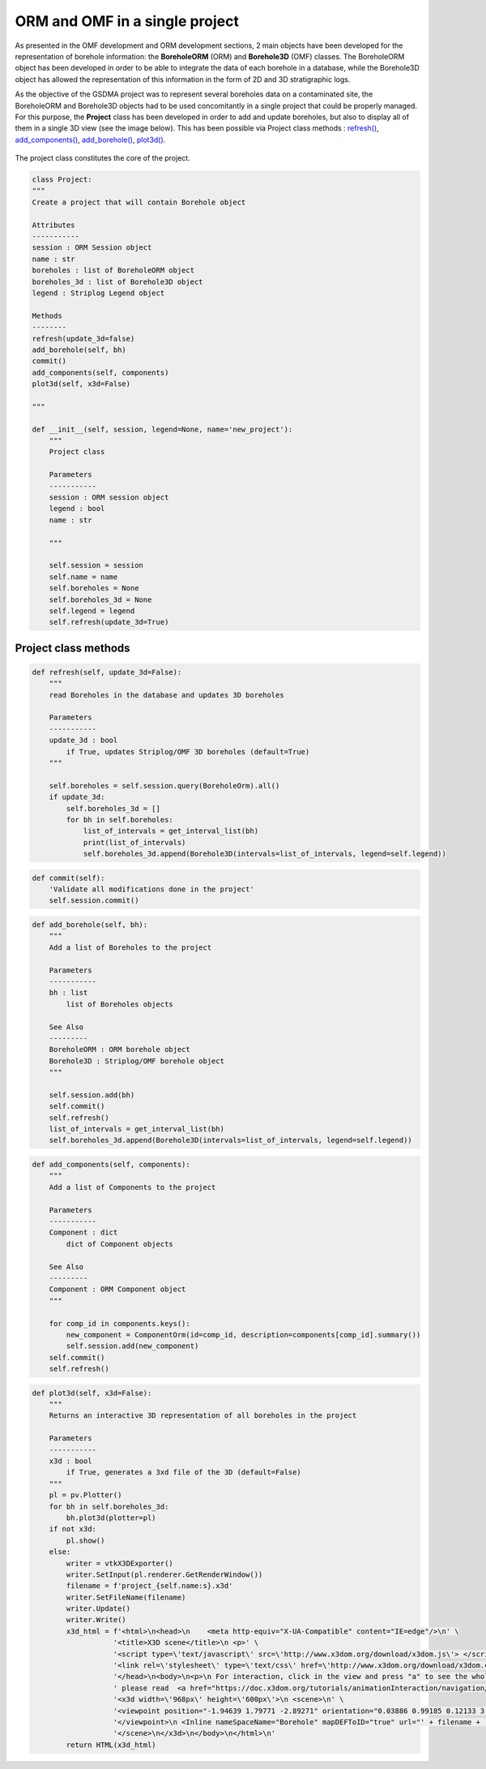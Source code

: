 ORM and OMF in a single project
===================================

As presented in the OMF development and ORM development sections, 2 main objects have been developed for the representation of borehole information: the **BoreholeORM** (ORM) and **Borehole3D** (OMF) classes. The BoreholeORM object has been developed in order to be able to integrate the data of each borehole in a database, while the Borehole3D object has allowed the representation of this information in the form of 2D and 3D stratigraphic logs.

As the objective of the GSDMA project was to represent several boreholes data on a contaminated site, the BoreholeORM and Borehole3D objects had to be used concomitantly in a single project that could be properly managed. For this purpose, the **Project** class has been developed in order to add and update boreholes, but also to display all of them in a single 3D view (see the image below). This has been possible via Project class methods : `refresh()`_, `add_components()`_, `add_borehole()`_, `plot3d()`_. 


.. figure:: figures/BH3D_display_multi.png
   :align: center
   :width: 500 px


The project class constitutes the core of the project.

.. code:: python

    class Project:
    """
    Create a project that will contain Borehole object
    
    Attributes
    -----------
    session : ORM Session object
    name : str
    boreholes : list of BoreholeORM object
    boreholes_3d : list of Borehole3D object
    legend : Striplog Legend object

    Methods
    --------
    refresh(update_3d=false)
    add_borehole(self, bh)
    commit()
    add_components(self, components)
    plot3d(self, x3d=False)
        
    """
    
    def __init__(self, session, legend=None, name='new_project'):
        """
        Project class
        
        Parameters
        -----------
        session : ORM session object
        legend : bool
        name : str
        
        """
        
        self.session = session
        self.name = name
        self.boreholes = None
        self.boreholes_3d = None
        self.legend = legend
        self.refresh(update_3d=True)


Project class methods
---------------------------

.. _refresh() :

.. code:: python

    def refresh(self, update_3d=False):
        """
        read Boreholes in the database and updates 3D boreholes
        
        Parameters
        -----------
        update_3d : bool
            if True, updates Striplog/OMF 3D boreholes (default=True)
        """
        
        self.boreholes = self.session.query(BoreholeOrm).all()
        if update_3d:
            self.boreholes_3d = []
            for bh in self.boreholes:
                list_of_intervals = get_interval_list(bh)
                print(list_of_intervals)
                self.boreholes_3d.append(Borehole3D(intervals=list_of_intervals, legend=self.legend))

.. _commit() :

.. code:: python

    def commit(self):
        'Validate all modifications done in the project'
        self.session.commit()

.. _add_borehole() :

.. code:: python
       
    def add_borehole(self, bh):
        """
        Add a list of Boreholes to the project
        
        Parameters
        -----------
        bh : list
            list of Boreholes objects
            
        See Also
        ---------
        BoreholeORM : ORM borehole object
        Borehole3D : Striplog/OMF borehole object
        """
        
        self.session.add(bh)
        self.commit()
        self.refresh()
        list_of_intervals = get_interval_list(bh)
        self.boreholes_3d.append(Borehole3D(intervals=list_of_intervals, legend=self.legend))

.. _add_components() :

.. code:: python

    def add_components(self, components):
        """
        Add a list of Components to the project
        
        Parameters
        -----------
        Component : dict
            dict of Component objects
            
        See Also
        ---------
        Component : ORM Component object
        """
        
        for comp_id in components.keys():
            new_component = ComponentOrm(id=comp_id, description=components[comp_id].summary())
            self.session.add(new_component)
        self.commit()
        self.refresh()

.. _plot3d() :
.. code:: python

    def plot3d(self, x3d=False):
        """
        Returns an interactive 3D representation of all boreholes in the project
        
        Parameters
        -----------
        x3d : bool
            if True, generates a 3xd file of the 3D (default=False)
        """
        pl = pv.Plotter()
        for bh in self.boreholes_3d:
            bh.plot3d(plotter=pl)
        if not x3d:
            pl.show()
        else:
            writer = vtkX3DExporter()
            writer.SetInput(pl.renderer.GetRenderWindow())
            filename = f'project_{self.name:s}.x3d'
            writer.SetFileName(filename)
            writer.Update()
            writer.Write()
            x3d_html = f'<html>\n<head>\n    <meta http-equiv="X-UA-Compatible" content="IE=edge"/>\n' \
                       '<title>X3D scene</title>\n <p>' \
                       '<script type=\'text/javascript\' src=\'http://www.x3dom.org/download/x3dom.js\'> </script>\n' \
                       '<link rel=\'stylesheet\' type=\'text/css\' href=\'http://www.x3dom.org/download/x3dom.css\'/>\n' \
                       '</head>\n<body>\n<p>\n For interaction, click in the view and press "a" to see the whole scene. For more info on interaction,' \
                       ' please read  <a href="https://doc.x3dom.org/tutorials/animationInteraction/navigation/index.html">the docs</a>  \n</p>\n' \
                       '<x3d width=\'968px\' height=\'600px\'>\n <scene>\n' \
                       '<viewpoint position="-1.94639 1.79771 -2.89271" orientation="0.03886 0.99185 0.12133 3.75685">' \
                       '</viewpoint>\n <Inline nameSpaceName="Borehole" mapDEFToID="true" url="' + filename + '" />\n' \
                       '</scene>\n</x3d>\n</body>\n</html>\n'
            return HTML(x3d_html)
